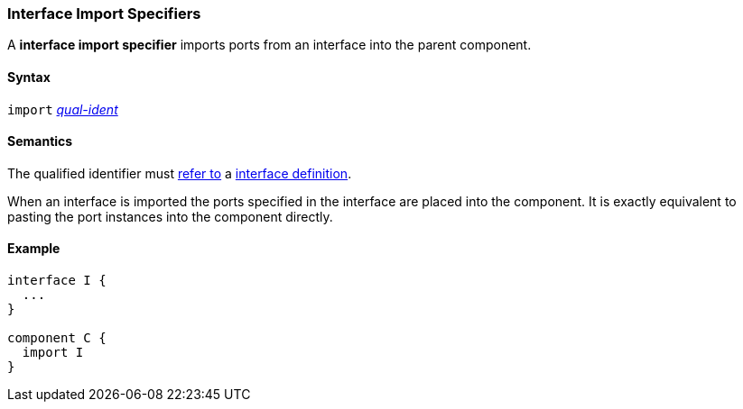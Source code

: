 === Interface Import Specifiers

A *interface import specifier* imports ports from an interface into the parent
component.

==== Syntax

`import`
<<Scoping-of-Names_Qualified-Identifiers,_qual-ident_>>

==== Semantics

The qualified identifier must
<<Scoping-of-Names_Resolution-of-Qualified-Identifiers,refer to>>
a <<Definitions_Interface-Definitions,interface definition>>.

When an interface is imported the ports specified in the interface
are placed into the component. It is exactly equivalent to pasting the
port instances into the component directly.

==== Example

[source,fpp]
----
interface I {
  ...
}

component C {
  import I
}
----
